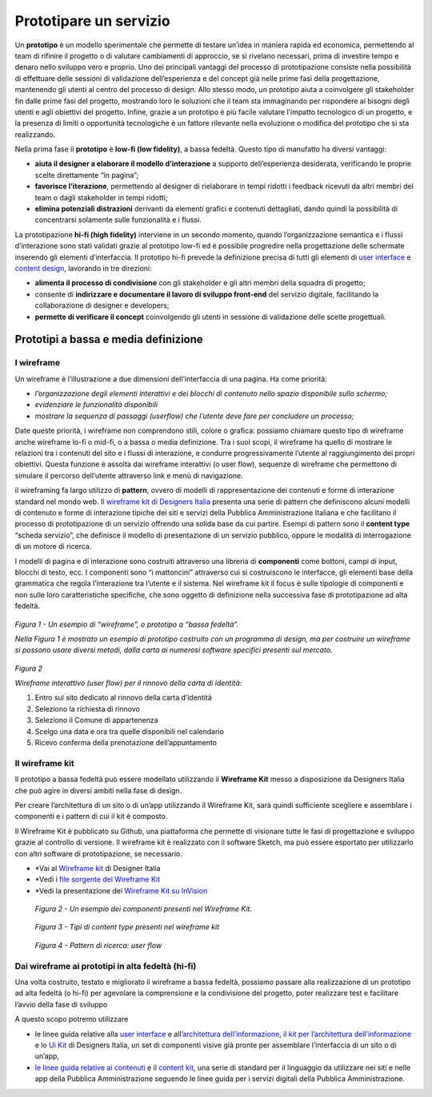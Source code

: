 Prototipare un servizio
=======================

Un **prototipo** è un modello sperimentale che permette di testare
un’idea in maniera rapida ed economica, permettendo al team di rifinire
il progetto o di valutare cambiamenti di approccio, se si rivelano
necessari, prima di investire tempo e denaro nello sviluppo vero e
proprio. Uno dei principali vantaggi del processo di prototipazione
consiste nella possibilità di effettuare delle sessioni di validazione
dell’esperienza e del concept già nelle prime fasi della progettazione,
mantenendo gli utenti al centro del processo di design. Allo stesso
modo, un prototipo aiuta a coinvolgere gli stakeholder fin dalle prime
fasi del progetto, mostrando loro le soluzioni che il team sta
immaginando per rispondere ai bisogni degli utenti e agli obiettivi del
progetto. Infine, grazie a un prototipo è più facile valutare l’impatto
tecnologico di un progetto, e la presenza di limiti o opportunità
tecnologiche è un fattore rilevante nella evoluzione o modifica del
prototipo che si sta realizzando.

Nella prima fase il **prototipo** è **low-fi (low fidelity)**, a bassa
fedeltà. Questo tipo di manufatto ha diversi vantaggi:

-  **aiuta il designer a elaborare il modello d’interazione** a supporto
   dell’esperienza desiderata, verificando le proprie scelte
   direttamente “in pagina”;

-  **favorisce l’iterazione**, permettendo al designer di rielaborare in
   tempi ridotti i feedback ricevuti da altri membri del team o dagli
   stakeholder in tempi ridotti;

-  **elimina potenziali distrazioni** derivanti da elementi grafici e
   contenuti dettagliati, dando quindi la possibilità di concentrarsi
   solamente sulle funzionalità e i flussi.

La prototipazione **hi-fi (high fidelity)** interviene in un secondo
momento, quando l’organizzazione semantica e i flussi d’interazione sono
stati validati grazie al prototipo low-fi ed è possibile progredire
nella progettazione delle schermate inserendo gli elementi
d’interfaccia. Il prototipo hi-fi prevede la definizione precisa di
tutti gli elementi di `user
interface <http://design-italia.readthedocs.io/it/latest/doc/user-interface.html>`__
e `content
design <http://design-italia.readthedocs.io/it/latest/doc/content-design.html>`__,
lavorando in tre direzioni:

-  **alimenta il processo di condivisione** con gli stakeholder e gli
   altri membri della squadra di progetto;

-  consente di **indirizzare e documentare il lavoro di sviluppo
   front-end** del servizio digitale, facilitando la collaborazione di
   designer e developers;

-  **permette di verificare il concept** coinvolgendo gli utenti in
   sessione di validazione delle scelte progettuali.

Prototipi a bassa e media definizione 
--------------------------------------

I wireframe
~~~~~~~~~~~

Un wireframe è l’illustrazione a due dimensioni dell’interfaccia di una
pagina. Ha come priorità:

-  *l’organizzazione degli elementi interattivi e dei blocchi di
   contenuto nello spazio disponibile sullo schermo;*

-  *evidenziare le funzionalità disponibili*

-  *mostrare la sequenza di passaggi (userflow) che l’utente deve fare
   per concludere un processo;*

Date queste priorità, i wireframe non comprendono stili, colore o
grafica: possiamo chiamare questo tipo di wireframe anche wireframe
lo-fi o mid-fi, o a bassa o media definizione. Tra i suoi scopi, il
wireframe ha quello di mostrare le relazioni tra i contenuti del sito e
i flussi di interazione, e condurre progressivamente l’utente al
raggiungimento dei propri obiettivi. Questa funzione è assolta dai
wireframe interattivi (o user flow), sequenze di wireframe che
permettono di simulare il percorso dell’utente attraverso link e menù di
navigazione.

il wireframing fa largo utilizzo di **pattern**, ovvero di modelli di
rappresentazione dei contenuti e forme di interazione standard nel mondo
web. I\ `l wireframe kit di Designers
Italia <https://designers.italia.it/kit/wireframe-kit/>`__ presenta una
serie di pattern che definiscono alcuni modelli di contenuto e forme di
interazione tipiche dei siti e servizi della Pubblica Amministrazione
Italiana e che facilitano il processo di prototipazione di un servizio
offrendo una solida base da cui partire. Esempi di pattern sono il
**content type** “scheda servizio”, che definisce il modello di
presentazione di un servizio pubblico, oppure le modalità di
interrogazione di un motore di ricerca.

I modelli di pagina e di interazione sono costruiti attraverso una
libreria di **componenti** come bottoni, campi di input, blocchi di
testo, ecc. I componenti sono “i mattoncini” attraverso cui si
costruiscono le interfacce, gli elementi base della grammatica che
regola l’interazione tra l’utente e il sistema. Nel wireframe kit il
focus è sulle tipologie di componenti e non sulle loro caratteristiche
specifiche, che sono oggetto di definizione nella successiva fase di
prototipazione ad alta fedeltà.

.. figure:: media/image2.png
    :alt: Un esempio di “wireframe”, o prototipo a “bassa fedeltà”
    :name: Un esempio di “wireframe”, o prototipo a “bassa fedeltà”

*Figura 1 - Un esempio di “wireframe”, o prototipo a “bassa fedeltà”.*

*Nella Figura 1 è mostrato un esempio di prototipo costruito con un
programma di design, ma per costruire un wireframe si possono usare
diversi metodi, dalla carta ai numerosi software specifici presenti sul
mercato.*

.. figure:: media/image3.jpg
    :alt: Wireframe interattivo (user flow) per il rinnovo della carta di identità:
    :name: Wireframe interattivo (user flow) per il rinnovo della carta di identità:

*Figura 2*

*Wireframe interattivo (user flow) per il rinnovo della carta di
identità:*

1. Entro sul sito dedicato al rinnovo della carta d’identità

2. Seleziono la richiesta di rinnovo

3. Seleziono il Comune di appartenenza

4. Scelgo una data e ora tra quelle disponibili nel calendario

5. Ricevo conferma della prenotazione dell’appuntamento

Il wireframe kit
~~~~~~~~~~~

Il prototipo a bassa fedeltà può essere modellato utilizzando il
**Wireframe Kit** messo a disposizione da Designers Italia che può agire
in diversi ambiti nella fase di design.

Per creare l’architettura di un sito o di un’app utilizzando il
Wireframe Kit, sarà quindi sufficiente scegliere e assemblare i
componenti e i pattern di cui il kit è composto.

Il Wireframe Kit è pubblicato su Github, una piattaforma che permette di
visionare tutte le fasi di progettazione e sviluppo grazie al controllo
di versione. Il wireframe kit è realizzato con il software Sketch, ma
può essere esportato per utilizzarlo con altri software di
prototipazione, se necessario.

-  *Vai al `Wireframe kit <https://designers.italia.it/kit/wireframe-kit/>`__ di Designer Italia

-  *Vedi i `file sorgente del Wireframe Kit <https://https//github.com/italia/design-wireframe-kit>`__

-  *Vedi la presentazione dei `Wireframe Kit su InVision <https://invis.io/MJKVG83A8EZ>`__

.. figure:: media/image6.png
    :alt: Un esempio dei componenti presenti nel Wireframe Kit.
    :name: Un esempio dei componenti presenti nel Wireframe Kit.

    *Figura 2 - Un esempio dei componenti presenti nel Wireframe Kit.*


.. figure:: media/image5.png
    :alt: Tipi di content  type presenti nel wireframe kit
    :name: Tipi di content  type presenti nel wireframe kit

    *Figura 3 - Tipi di content type presenti nel wireframe kit*
    
.. figure:: media/image4.png
    :alt: Pattern di ricerca: user flow
    :name: Pattern di ricerca: user flow

    *Figura 4 - Pattern di ricerca: user flow*

.. figure:: images/ui-wireframe-kit-esempio-animato.gif
    :alt: ui-wireframe-kit-esempio-animato
    :name: ui-wireframe-kit-esempio-animato

    *Figura 5 - Un esempio di composizione dei componenti del Wireframe Kit per creare o adattare un content type alle esigenze del          prototipo. Il software scelto per costruire il Wireframe Kit è*\ `Sketch <https://www.sketchapp.com/>`__\ *, uno strumento che
     permette la gestione dinamica dei simboli e la condivisione della libreria in modo trasversale a tutti i file su cui si intende          lavorare. Sketch permette di cambiare le caratteristiche dei singoli elementi e personalizzarli in modo rapido e intuitivo.*
     *Alternativamente, è possibile importare il file Sketch in altri programmi di prototipazione, come*\ `Adobe XD                          <https://www.adobe.com/it/products/xd.html>`__\ *,*\ `Studio <https://studio.design/>`__\ *,
     o*\ `Figma <https://www.figma.com/>`__\ *.*
    

Dai wireframe ai prototipi in alta fedeltà (hi-fi)
~~~~~~~~~~~

Una volta costruito, testato e migliorato il wireframe a bassa fedeltà,
possiamo passare alla realizzazione di un prototipo ad alta fedeltà (o
hi-fi) per agevolare la comprensione e la condivisione del progetto,
poter realizzare test e facilitare l’avvio della fase di sviluppo

A questo scopo potremo utilizzare

-  le linee guida relative alla `user
   interface <https://design-italia.readthedocs.io/it/stable/doc/user-interface.html>`__
   e all’\ `architettura
   dell’informazione <https://docs.italia.it/italia/designers-italia/design-linee-guida-docs/it/stabile/doc/content-design/architettura-dell-informazione.html>`__,
   `il kit per l’architettura
   dell’informazione <https://designers.italia.it/kit/information-architecture/>`__
   e lo `Ui Kit <https://designers.italia.it/kit/ui-kit/>`__ di
   Designers Italia, un set di componenti visive già pronte per
   assemblare l’interfaccia di un sito o di un’app,

-  `le linee guida relative ai
   contenuti <https://docs.italia.it/italia/designers-italia/design-linee-guida-docs/it/stabile/doc/content-design/linguaggio.html>`__
   e il `content kit <https://designers.italia.it/kit/content-kit/>`__,
   una serie di standard per il linguaggio da utilizzare nei siti e
   nelle app della Pubblica Amministrazione seguendo le linee guida per
   i servizi digitali della Pubblica Amministrazione.





